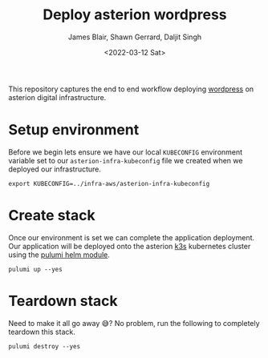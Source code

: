 #+TITLE: Deploy asterion wordpress
#+AUTHOR: James Blair, Shawn Gerrard, Daljit Singh
#+DATE: <2022-03-12 Sat>


This repository captures the end to end workflow deploying [[https://wordpress.org/][wordpress]] on asterion digital infrastructure.


* Setup environment

Before we begin lets ensure we have our local ~KUBECONFIG~ environment variable set to our ~asterion-infra-kubeconfig~ file we created when we deployed our infrastructure.

#+NAME: Export kubeconfig
#+begin_src tmate
export KUBECONFIG=../infra-aws/asterion-infra-kubeconfig
#+end_src


* Create stack

Once our environment is set we can complete the application deployment. Our application will be deployed onto the asterion [[https://k3s.io/][k3s]] kubernetes cluster using the [[https://www.pulumi.com/blog/full-access-to-helm-features-through-new-helm-release-resource-for-kubernetes/][pulumi helm module]].

#+NAME: Bring pulumi stack up
#+begin_src tmate
pulumi up --yes
#+end_src


* Teardown stack

Need to make it all go away 😅?  No problem, run the following to completely teardown this stack.

#+NAME: Teardown down the pulumi stack
#+begin_src tmate
pulumi destroy --yes
#+end_src
